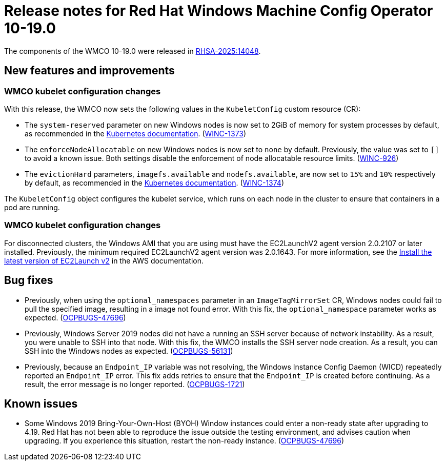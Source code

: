 // Module included in the following assemblies:
//
// * windows_containers/wmco_rn/windows-containers-release-notes.adoc

:_mod-docs-content-type: CONCEPT
[id="windows-containers-release-notes-10-19-0_{context}"]
= Release notes for Red Hat Windows Machine Config Operator 10-19.0

The components of the WMCO 10-19.0 were released in link:https://access.redhat.com/errata/RHSA-2025:14048[RHSA-2025:14048].

[id="wmco-10-19-0-new-features_{context}"]
== New features and improvements

[id="wmco-10-19-0-new-features-kubeconfig_{context}"]
=== WMCO kubelet configuration changes 

With this release, the WMCO now sets the following values in the `KubeletConfig` custom resource (CR):

* The `system-reserved` parameter on new Windows nodes is now set to 2GiB of memory for system processes by default, as recommended in the link:https://kubernetes.io/docs/concepts/configuration/windows-resource-management/#resource-reservation[Kubernetes documentation]. (link:https://issues.redhat.com/browse/WINC-1373[WINC-1373])
* The `enforceNodeAllocatable` on new Windows nodes is now set to `none` by default. Previously, the value was set to `[]` to avoid a known issue. Both settings disable the enforcement of node allocatable resource limits. (link:https://issues.redhat.com/browse/WINC-926[WINC-926]) 
* The `evictionHard` parameters, `imagefs.available` and `nodefs.available`, are now set to `15%` and `10%` respectively by default, as recommended in the link:https://kubernetes.io/docs/concepts/scheduling-eviction/node-pressure-eviction/#eviction-signals[Kubernetes documentation]. (link:https://issues.redhat.com/browse/WINC-1374[WINC-1374])

The `KubeletConfig` object configures the kubelet service, which runs on each node in the cluster to ensure that containers in a pod are running.

[id="wmco-10-19-0-new-features-ec2launch_{context}"]
=== WMCO kubelet configuration changes 

For disconnected clusters, the Windows AMI that you are using must have the EC2LaunchV2 agent version 2.0.2107 or later installed. Previously, the minimum required EC2LaunchV2 agent version was 2.0.1643. For more information, see the link:https://docs.aws.amazon.com/AWSEC2/latest/UserGuide/ec2launch-v2-install.html[Install the latest version of EC2Launch v2] in the AWS documentation.

[id="wmco-10-19-0-bug-fixes_{context}"]
== Bug fixes

* Previously, when using the `optional_namespaces` parameter in an `ImageTagMirrorSet` CR, Windows nodes could fail to pull the specified image, resulting in a image not found error. With this fix, the `optional_namespace` parameter works as expected. (link:https://issues.redhat.com/browse/OCPBUGS-47696[OCPBUGS-47696])

* Previously, Windows Server 2019 nodes did not have a running an SSH server because of network instability. As a result, you were unable to SSH into that node. With this fix, the WMCO installs the SSH server node creation. As a result, you can SSH into the Windows nodes as expected. (link:https://issues.redhat.com/browse/OCPBUGS-56131[OCPBUGS-56131])

* Previously, because an `Endpoint_IP` variable was not resolving, the Windows Instance Config Daemon (WICD) repeatedly reported an `Endpoint_IP` error. This fix adds retries to ensure that the `Endpoint_IP` is created before continuing. As a result, the error message is no longer reported. (link:https://issues.redhat.com/browse/OCPBUGS-1721[OCPBUGS-1721])

[id="wmco-10-19-0-known-issues_{context}"]
== Known issues 

* Some Windows 2019 Bring-Your-Own-Host (BYOH) Window instances could enter a non-ready state after upgrading to 4.19. Red{nbsp}Hat has not been able to reproduce the issue outside the testing environment, and advises caution when upgrading. If you experience this situation, restart the non-ready instance. (link:https://issues.redhat.com/browse/OCPBUGS-47696[OCPBUGS-47696])
